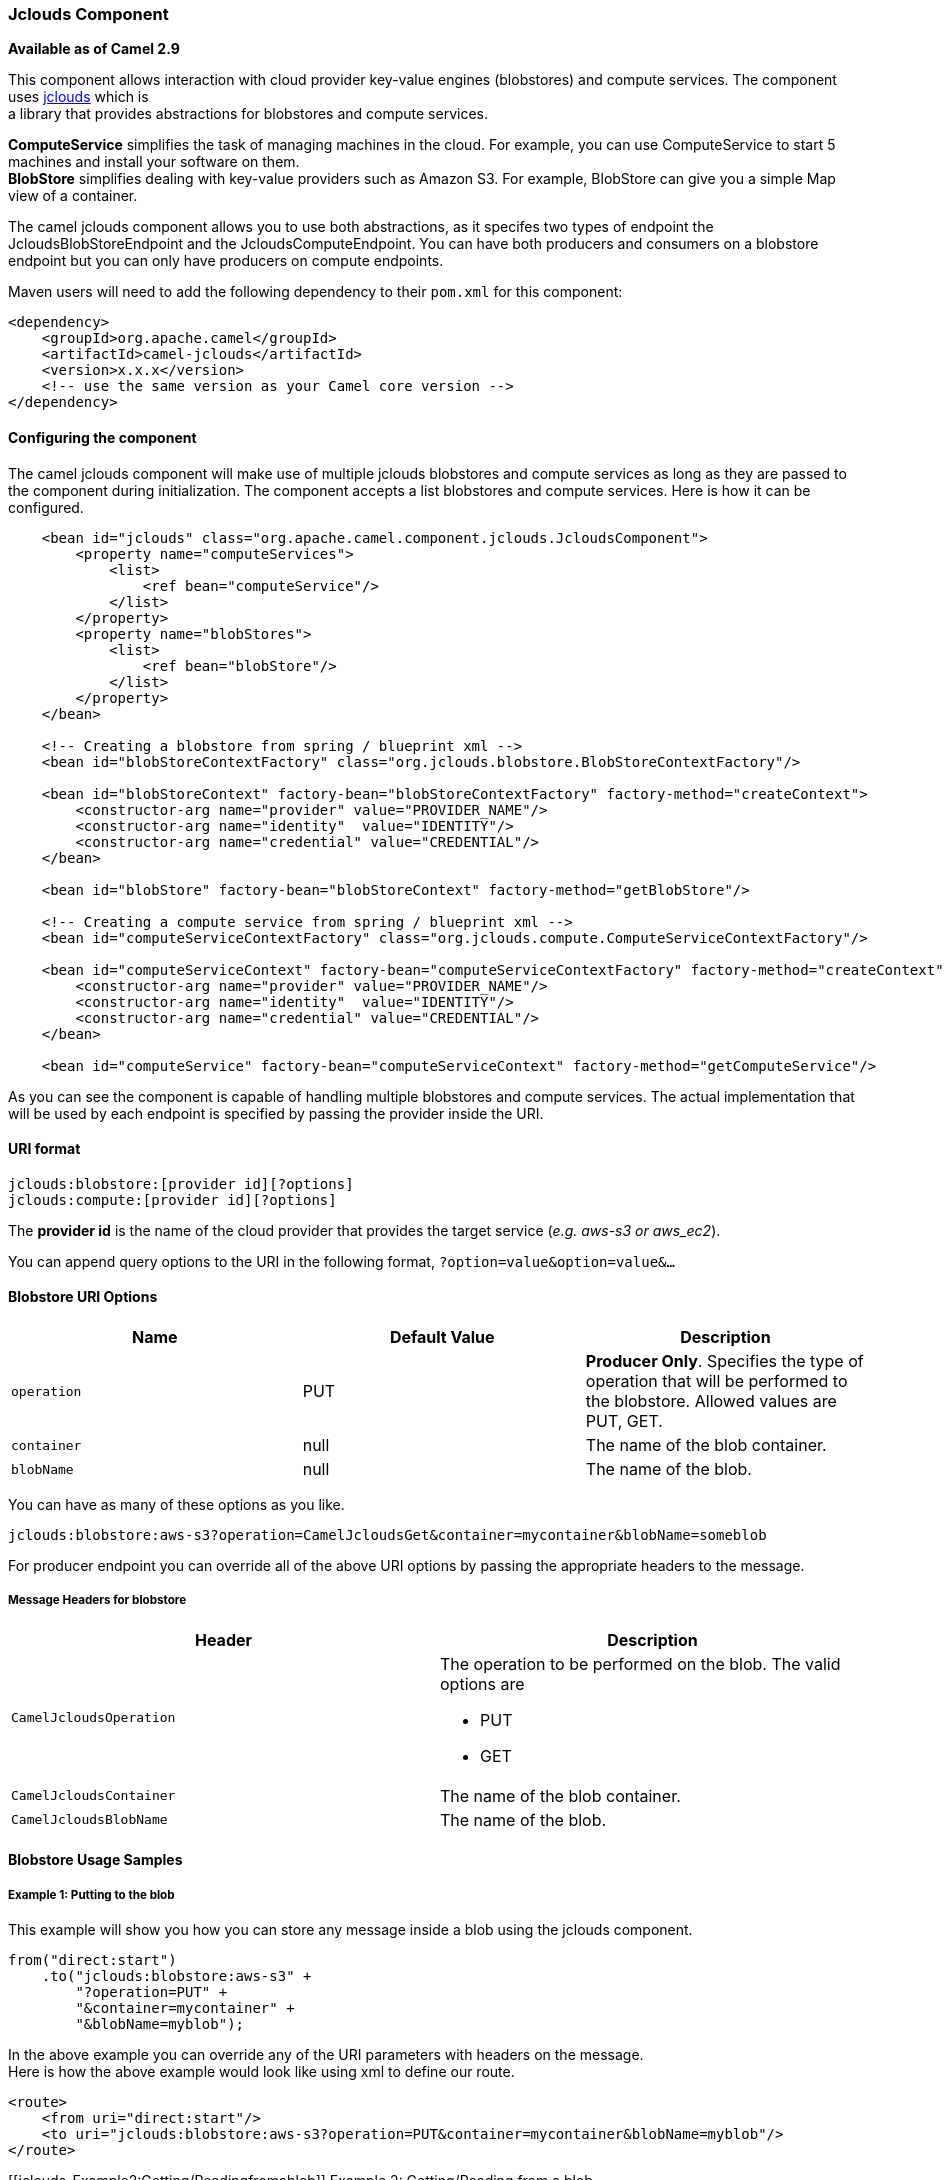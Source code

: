 [[ConfluenceContent]]
[[jclouds-JcloudsComponent]]
Jclouds Component
~~~~~~~~~~~~~~~~~

*Available as of Camel 2.9*

This component allows interaction with cloud provider key-value engines
(blobstores) and compute services. The component uses
http://code.google.com/p/jclouds[jclouds] which is +
a library that provides abstractions for blobstores and compute
services.

*ComputeService* simplifies the task of managing machines in the cloud.
For example, you can use ComputeService to start 5 machines and install
your software on them. +
*BlobStore* simplifies dealing with key-value providers such as Amazon
S3. For example, BlobStore can give you a simple Map view of a
container.

The camel jclouds component allows you to use both abstractions, as it
specifes two types of endpoint the JcloudsBlobStoreEndpoint and the
JcloudsComputeEndpoint. You can have both producers and consumers on a
blobstore endpoint but you can only have producers on compute endpoints.

Maven users will need to add the following dependency to their `pom.xml`
for this component:

[source,brush:,java;,gutter:,false;,theme:,Default]
----
<dependency>
    <groupId>org.apache.camel</groupId>
    <artifactId>camel-jclouds</artifactId>
    <version>x.x.x</version>
    <!-- use the same version as your Camel core version -->
</dependency>
----

[[jclouds-Configuringthecomponent]]
Configuring the component
^^^^^^^^^^^^^^^^^^^^^^^^^

The camel jclouds component will make use of multiple jclouds blobstores
and compute services as long as they are passed to the component during
initialization. The component accepts a list blobstores and compute
services. Here is how it can be configured.

[source,brush:,java;,gutter:,false;,theme:,Default]
----
    <bean id="jclouds" class="org.apache.camel.component.jclouds.JcloudsComponent">
        <property name="computeServices">
            <list>
                <ref bean="computeService"/>
            </list>
        </property>
        <property name="blobStores">
            <list>
                <ref bean="blobStore"/>
            </list>
        </property>
    </bean>

    <!-- Creating a blobstore from spring / blueprint xml -->
    <bean id="blobStoreContextFactory" class="org.jclouds.blobstore.BlobStoreContextFactory"/>

    <bean id="blobStoreContext" factory-bean="blobStoreContextFactory" factory-method="createContext">
        <constructor-arg name="provider" value="PROVIDER_NAME"/>
        <constructor-arg name="identity"  value="IDENTITY"/>
        <constructor-arg name="credential" value="CREDENTIAL"/>
    </bean>

    <bean id="blobStore" factory-bean="blobStoreContext" factory-method="getBlobStore"/>

    <!-- Creating a compute service from spring / blueprint xml -->
    <bean id="computeServiceContextFactory" class="org.jclouds.compute.ComputeServiceContextFactory"/>

    <bean id="computeServiceContext" factory-bean="computeServiceContextFactory" factory-method="createContext">
        <constructor-arg name="provider" value="PROVIDER_NAME"/>
        <constructor-arg name="identity"  value="IDENTITY"/>
        <constructor-arg name="credential" value="CREDENTIAL"/>
    </bean>

    <bean id="computeService" factory-bean="computeServiceContext" factory-method="getComputeService"/>
----

As you can see the component is capable of handling multiple blobstores
and compute services. The actual implementation that will be used by
each endpoint is specified by passing the provider inside the URI.

[[jclouds-URIformat]]
URI format
^^^^^^^^^^

[source,brush:,java;,gutter:,false;,theme:,Default]
----
jclouds:blobstore:[provider id][?options]
jclouds:compute:[provider id][?options]
----

The *provider id* is the name of the cloud provider that provides the
target service (_e.g. aws-s3 or aws_ec2_).

You can append query options to the URI in the following format,
`?option=value&option=value&...`

[[jclouds-BlobstoreURIOptions]]
Blobstore URI Options
^^^^^^^^^^^^^^^^^^^^^

[width="100%",cols="34%,33%,33%",options="header",]
|=======================================================================
|Name |Default Value |Description
|`operation` |PUT |*Producer Only*. Specifies the type of operation that
will be performed to the blobstore. Allowed values are PUT, GET.

|`container` |null |The name of the blob container.

|`blobName` |null |The name of the blob.
|=======================================================================

You can have as many of these options as you like.

[source,brush:,java;,gutter:,false;,theme:,Default]
----
jclouds:blobstore:aws-s3?operation=CamelJcloudsGet&container=mycontainer&blobName=someblob
----

For producer endpoint you can override all of the above URI options by
passing the appropriate headers to the message.

[[jclouds-MessageHeadersforblobstore]]
Message Headers for blobstore
+++++++++++++++++++++++++++++

[width="100%",cols="50%,50%",options="header",]
|===============================================================
|Header |Description
|`CamelJcloudsOperation` a|
The operation to be performed on the blob. The valid options are

* PUT
* GET

|`CamelJcloudsContainer` |The name of the blob container.
|`CamelJcloudsBlobName` |The name of the blob.
|===============================================================

[[jclouds-BlobstoreUsageSamples]]
Blobstore Usage Samples
^^^^^^^^^^^^^^^^^^^^^^^

[[jclouds-Example1:Puttingtotheblob]]
Example 1: Putting to the blob
++++++++++++++++++++++++++++++

This example will show you how you can store any message inside a blob
using the jclouds component.

[source,brush:,java;,gutter:,false;,theme:,Default]
----
from("direct:start")
    .to("jclouds:blobstore:aws-s3" +
        "?operation=PUT" +
        "&container=mycontainer" +
        "&blobName=myblob");
----

In the above example you can override any of the URI parameters with
headers on the message. +
Here is how the above example would look like using xml to define our
route.

[source,brush:,java;,gutter:,false;,theme:,Default]
----
<route>
    <from uri="direct:start"/>
    <to uri="jclouds:blobstore:aws-s3?operation=PUT&container=mycontainer&blobName=myblob"/>
</route>
----

[[jclouds-Example2:Getting/Readingfromablob]]
Example 2: Getting/Reading from a blob
++++++++++++++++++++++++++++++++++++++

This example will show you how you can read the contnet of a blob using
the jclouds component.

[source,brush:,java;,gutter:,false;,theme:,Default]
----
from("direct:start")
    .to("jclouds:blobstore:aws-s3" +
        "?operation=GET" +
        "&container=mycontainer" +
        "&blobName=myblob");
----

In the above example you can override any of the URI parameters with
headers on the message. +
Here is how the above example would look like using xml to define our
route.

[source,brush:,java;,gutter:,false;,theme:,Default]
----
<route>
    <from uri="direct:start"/>
    <to uri="jclouds:blobstore:aws-s3?operation=PUT&container=mycontainer&blobName=myblob"/>
</route>
----

[[jclouds-Example3:Consumingablob]]
Example 3: Consuming a blob
+++++++++++++++++++++++++++

This example will consume all blob that are under the specified
container. The generated exchange will contain the payload of the blob
as body.

[source,brush:,java;,gutter:,false;,theme:,Default]
----
    from("jclouds:blobstore:aws-s3" +
        "?container=mycontainer")
        .to("direct:next");
----

You can achieve the same goal by using xml, as you can see below.

[source,brush:,java;,gutter:,false;,theme:,Default]
----
<route>
    <from uri="jclouds:blobstore:aws-s3?operation=GET&container=mycontainer&blobName=myblob"/>
    <to uri="direct:next"/>
</route>
----

[[jclouds-ComputeServiceURIOptions]]
Compute Service URI Options
^^^^^^^^^^^^^^^^^^^^^^^^^^^

[width="100%",cols="34%,33%,33%",options="header",]
|=======================================================================
|Name |Default Value |Description
|`operation` |CamelJcloudsPut |Specifies the type of operation that will
be performed to the compute service. Allowed values are
CamelJcloudsCreateNode, +
CamelJcloudsRunScript, CamelJcloudsDestroyNode, CamelJCloudsDestroyNode,
CamelJCloudsListNodes, CamelJCloudsListImages, CamelJCloudsListHardware.

|`imageId` |null |*CamelJcloudsCreateNode operation only* The imageId
that will be used for creating a node. Values depend on the actual cloud
provider.

|`locationId` |null |*CamelJcloudsCreateNode operation only* The
location that will be used for creating a node. Values depend on the
actual cloud provider.

|`hardwareId` |null |*CamelJcloudsCreateNode operation only* The
hardware that will be used for creating a node. Values depend on the
actual cloud provider.

|`group` |null |*CamelJcloudsCreateNode operation only* The group that
will be assigned to the newly created node. Values depend on the actual
cloud provider.

|`nodeId` |null |*CamelJcloudsRunScript & CamelJcloudsDestroyNode
operation only* The id of the node that will run the script or
destroyed.

|`user` |null |*CamelJcloudsRunScript operation only* The user on the
target node that will run the script.
|=======================================================================

The combination of parameters for use with the compute service depend on
the operation.

[source,brush:,java;,gutter:,false;,theme:,Default]
----
jclouds:compute:aws-ec2?operation=CamelJcloudsCreateNode&imageId=AMI_XXXXX&locationId=eu-west-1&group=mygroup
----

[[jclouds-ComputeUsageSamples]]
Compute Usage Samples
^^^^^^^^^^^^^^^^^^^^^

Below are some examples that demonstrate the use of jclouds compute
producer in java dsl and spring/blueprint xml.

[[jclouds-Example1:Listingtheavailableimages.]]
Example 1: Listing the available images.
++++++++++++++++++++++++++++++++++++++++

[source,brush:,java;,gutter:,false;,theme:,Default]
----
    from("jclouds:compute:aws-ec2" +
        "&operation=CamelJCloudsListImages")
        .to("direct:next");
----

This will create a message that will contain the list of images inside
its body. You can also do the same using xml.

[source,brush:,java;,gutter:,false;,theme:,Default]
----
<route>
    <from uri="jclouds:compute:aws-ec2?operation=CamelJCloudsListImages"/>
    <to uri="direct:next"/>
</route>
----

[[jclouds-Example2:Createanewnode.]]
Example 2: Create a new node.
+++++++++++++++++++++++++++++

[source,brush:,java;,gutter:,false;,theme:,Default]
----
    from("direct:start").
    to("jclouds:compute:aws-ec2" +
        "?operation=CamelJcloudsCreateNode" +
        "&imageId=AMI_XXXXX" +
        "&locationId=XXXXX" +
        "&group=myGroup");
----

This will create a new node on the cloud provider. The out message in
this case will be a set of metadata that contains information about the
newly created node (e.g. the ip, hostname etc). Here is the same using
spring xml.

[source,brush:,java;,gutter:,false;,theme:,Default]
----
<route>
    <from uri="direct:start"/>
    <to uri="jclouds:compute:aws-ec2?operation=CamelJcloudsCreateNode&imageId=AMI_XXXXX&locationId=XXXXX&group=myGroup"/>
</route>
----

[[jclouds-Example3:Runashellscriptonrunningnode.]]
Example 3: Run a shell script on running node.
++++++++++++++++++++++++++++++++++++++++++++++

[source,brush:,java;,gutter:,false;,theme:,Default]
----
    from("direct:start").
    to("jclouds:compute:aws-ec2" +
        "?operation=CamelJcloudsRunScript" +
        "?nodeId=10" +
        "&user=ubuntu");
----

The sample above will retrieve the body of the in message, which is
expected to contain the shell script to be executed. Once the script is
retrieved, it will be sent to the node for execution under the specified
user (_in order case ubuntu_). The target node is specified using its
nodeId. The nodeId can be retrieved either upon the creation of the
node, it will be part of the resulting metadata or by a executing a
LIST_NODES operation.

*Note* This will require that the compute service that will be passed to
the component, to be initialized with the appropriate jclouds ssh
capable module (_e.g. jsch or sshj_).

Here is the same using spring xml.

[source,brush:,java;,gutter:,false;,theme:,Default]
----
<route>
    <from uri="direct:start"/>
    <to uri="jclouds:compute:aws-ec2?operation=CamelJcloudsListNodes&?nodeId=10&user=ubuntu"/>
</route>
----

[[jclouds-Seealso]]
See also
++++++++

If you want to find out more about jclouds here is list of interesting
resources +
http://jclouds.incubator.apache.org/documentation/userguide/blobstore-guide/[Jclouds
Blobstore wiki] +
http://jclouds.incubator.apache.org/documentation/userguide/compute/[Jclouds
Compute wiki]
